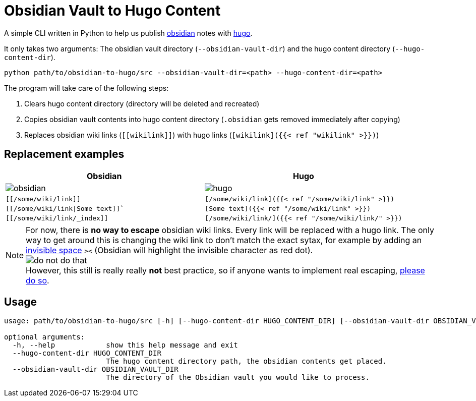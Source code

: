 = Obsidian Vault to Hugo Content
ifdef::env-github[]
:tip-caption: :bulb:
:note-caption: :information_source:
:important-caption: :heavy_exclamation_mark:
:caution-caption: :fire:
:warning-caption: :warning:
endif::[]

A simple CLI written in Python to help us publish https://obsidian.md[obsidian] notes with https://gohugo.io[hugo]. 

It only takes two arguments: The obsidian vault directory (`--obsidian-vault-dir`) and the hugo content directory (`--hugo-content-dir`).

[source,sh]
----
python path/to/obsidian-to-hugo/src --obsidian-vault-dir=<path> --hugo-content-dir=<path>
----

The program will take care of the following steps:

. Clears hugo content directory (directory will be deleted and recreated)
. Copies obsidian vault contents into hugo content directory (`.obsidian` gets removed immediately after copying)
. Replaces obsidian wiki links (`\[[wikilink]]`) with hugo links (`[wikilink]({{< ref "wikilink" >}})`)


== Replacement examples
|===
| Obsidian | Hugo

| image:img/obsidian.png[]
| image:img/hugo.png[]

| `[[/some/wiki/link]]`
| `[/some/wiki/link]({{< ref "/some/wiki/link" >}})`

| `[[/some/wiki/link\|Some text]]``
| `[Some text]({{< ref "/some/wiki/link" >}})`

| `[[/some/wiki/link/_index]]`
| `[/some/wiki/link/]({{< ref "/some/wiki/link/" >}})`
|===

NOTE: For now, there is *no way to escape* obsidian wiki links. Every link will be replaced with a hugo link. The only way to get around this is changing the wiki link to don't match the exact sytax, for example by adding an https://en.wikipedia.org/wiki/Zero-width_space[invisible space] `>​<` (Obsidian will highlight the invisible character as red dot). +
image:./img/do-not-do-that.png[] +
However, this still is really really *not* best practice, so if anyone wants to implement real escaping, https://github.com/devidw/obsidian-to-hugo/pulls[please do so].


== Usage
[source,sh]
----
usage: path/to/obsidian-to-hugo/src [-h] [--hugo-content-dir HUGO_CONTENT_DIR] [--obsidian-vault-dir OBSIDIAN_VAULT_DIR]

optional arguments:
  -h, --help            show this help message and exit
  --hugo-content-dir HUGO_CONTENT_DIR
                        The hugo content directory path, the obsidian contents get placed.
  --obsidian-vault-dir OBSIDIAN_VAULT_DIR
                        The directory of the Obsidian vault you would like to process.
----
